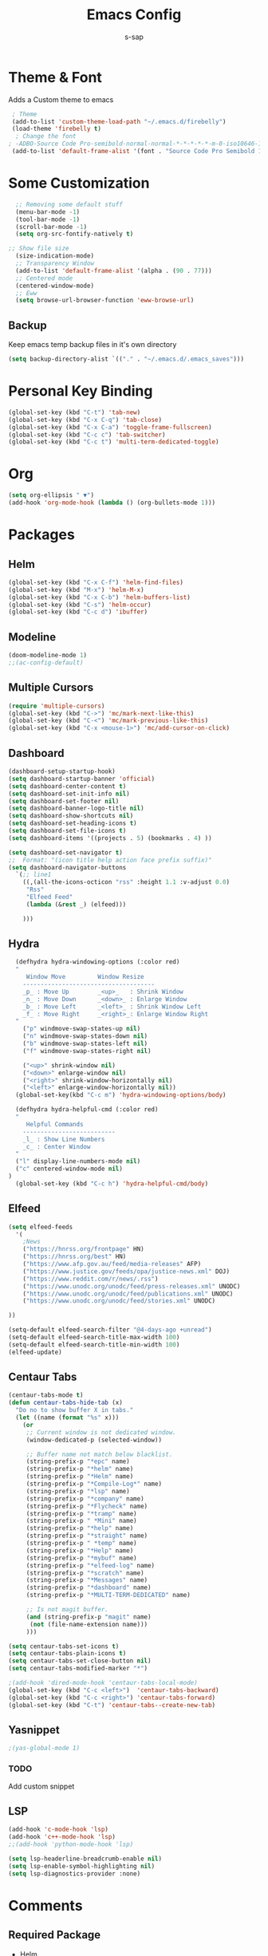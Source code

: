 #+TITLE: Emacs Config
#+author: s-sap
#+startup: overview

* Theme & Font
Adds a Custom theme to emacs
#+begin_src emacs-lisp
  ; Theme
  (add-to-list 'custom-theme-load-path "~/.emacs.d/firebelly")
  (load-theme 'firebelly t)
   ; Change the font
 ; -ADBO-Source Code Pro-semibold-normal-normal-*-*-*-*-*-m-0-iso10646-1
  (add-to-list 'default-frame-alist '(font . "Source Code Pro Semibold 13"))
#+end_src

* Some Customization
#+begin_src emacs-lisp
  ;; Removing some default stuff
  (menu-bar-mode -1)
  (tool-bar-mode -1)
  (scroll-bar-mode -1)
  (setq org-src-fontify-natively t)
  
;; Show file size
  (size-indication-mode)
  ;; Transparency Window
  (add-to-list 'default-frame-alist '(alpha . (90 . 77)))
  ;; Centered mode
  (centered-window-mode)
  ;; Eww
  (setq browse-url-browser-function 'eww-browse-url)
#+end_src
** Backup
  Keep emacs temp backup files in it's own directory

   #+begin_src emacs-lisp
   (setq backup-directory-alist `(("." . "~/.emacs.d/.emacs_saves")))
   #+end_src

* Personal Key Binding
#+begin_src emacs-lisp
  (global-set-key (kbd "C-t") 'tab-new)
  (global-set-key (kbd "C-x C-q") 'tab-close)
  (global-set-key (kbd "C-x C-a") 'toggle-frame-fullscreen)
  (global-set-key (kbd "C-c c") 'tab-switcher)
  (global-set-key (kbd "C-c t") 'multi-term-dedicated-toggle)

#+end_src

* Org
  #+begin_src emacs-lisp
    (setq org-ellipsis " ▼")
    (add-hook 'org-mode-hook (lambda () (org-bullets-mode 1)))
  #+end_src

* Packages
** Helm
  #+begin_src emacs-lisp
    (global-set-key (kbd "C-x C-f") 'helm-find-files)
    (global-set-key (kbd "M-x") 'helm-M-x)
    (global-set-key (kbd "C-x C-b") 'helm-buffers-list)
    (global-set-key (kbd "C-s") 'helm-occur)
    (global-set-key (kbd "C-c d") 'ibuffer)
  #+end_src
** Modeline
  #+begin_src emacs-lisp
    (doom-modeline-mode 1)
    ;;(ac-config-default)
  #+end_src
** Multiple Cursors
  #+begin_src emacs-lisp
  (require 'multiple-cursors)
  (global-set-key (kbd "C->") 'mc/mark-next-like-this)
  (global-set-key (kbd "C-<") 'mc/mark-previous-like-this)
  (global-set-key (kbd "C-x <mouse-1>") 'mc/add-cursor-on-click)
  #+end_src
** Dashboard
  #+begin_src emacs-lisp
	(dashboard-setup-startup-hook)
	(setq dashboard-startup-banner 'official)
	(setq dashboard-center-content t)
	(setq dashboard-set-init-info nil)
	(setq dashboard-set-footer nil)
	(setq dashboard-banner-logo-title nil)  
	(setq dashboard-show-shortcuts nil)
	(setq dashboard-set-heading-icons t)
	(setq dashboard-set-file-icons t)
	(setq dashboard-items '((projects . 5) (bookmarks . 4) ))

	(setq dashboard-set-navigator t)    
    ;;  Format: "(icon title help action face prefix suffix)"
	(setq dashboard-navigator-buttons
	  `(;; line1
	    ((,(all-the-icons-octicon "rss" :height 1.1 :v-adjust 0.0)
	     "Rss"
	     "Elfeed Feed"
	     (lambda (&rest _) (elfeed)))

	    )))

  #+end_src   
** Hydra
  #+begin_src emacs-lisp
  (defhydra hydra-windowing-options (:color red)
  "
     Window Move         Window Resize 
    -------------------------------------
    _p_ : Move Up        _<up>_   : Shrink Window
    _n_ : Move Down      _<down>_ : Enlarge Window
    _b_ : Move Left      _<left>_ : Shrink Window Left
    _f_ : Move Right     _<right>_: Enlarge Window Right
  "
    ("p" windmove-swap-states-up nil)
    ("n" windmove-swap-states-down nil)
    ("b" windmove-swap-states-left nil)
    ("f" windmove-swap-states-right nil)

    ("<up>" shrink-window nil)
    ("<down>" enlarge-window nil)
    ("<right>" shrink-window-horizontally nil)
    ("<left>" enlarge-window-horizontally nil))
  (global-set-key(kbd "C-c m") 'hydra-windowing-options/body)
  
  (defhydra hydra-helpful-cmd (:color red)
  "
     Helpful Commands
    --------------------------
    _l_ : Show Line Numbers
    _c_ : Center Window
  "
  ("l" display-line-numbers-mode nil)
  ("c" centered-window-mode nil)
)
  (global-set-key (kbd "C-c h") 'hydra-helpful-cmd/body)
  
  #+end_src

** Elfeed
  #+begin_src emacs-lisp
    (setq elfeed-feeds  
	  '(
	    ;News
	    ("https://hnrss.org/frontpage" HN)
	    ("https://hnrss.org/best" HN)
	    ("https://www.afp.gov.au/feed/media-releases" AFP)
	    ("https://www.justice.gov/feeds/opa/justice-news.xml" DOJ)
	    ("https://www.reddit.com/r/news/.rss")
	    ("https://www.unodc.org/unodc/feed/press-releases.xml" UNODC)
	    ("https://www.unodc.org/unodc/feed/publications.xml" UNODC)
	    ("https://www.unodc.org/unodc/feed/stories.xml" UNODC)

    ))  

    (setq-default elfeed-search-filter "@4-days-ago +unread")
    (setq-default elfeed-search-title-max-width 100)  
    (setq-default elfeed-search-title-min-width 100)  
    (elfeed-update)
  #+end_src

** Centaur Tabs
#+begin_src emacs-lisp
(centaur-tabs-mode t)
(defun centaur-tabs-hide-tab (x)
  "Do no to show buffer X in tabs."
  (let ((name (format "%s" x)))
    (or
     ;; Current window is not dedicated window.
     (window-dedicated-p (selected-window))

     ;; Buffer name not match below blacklist.
     (string-prefix-p "*epc" name)
     (string-prefix-p "*helm" name)
     (string-prefix-p "*Helm" name)
     (string-prefix-p "*Compile-Log*" name)
     (string-prefix-p "*lsp" name)
     (string-prefix-p "*company" name)
     (string-prefix-p "*Flycheck" name)
     (string-prefix-p "*tramp" name)
     (string-prefix-p " *Mini" name)
     (string-prefix-p "*help" name)
     (string-prefix-p "*straight" name)
     (string-prefix-p " *temp" name)
     (string-prefix-p "*Help" name)
     (string-prefix-p "*mybuf" name)
     (string-prefix-p "*elfeed-log" name)
     (string-prefix-p "*scratch" name)
     (string-prefix-p "*Messages" name)
     (string-prefix-p "*dashboard" name)
     (string-prefix-p "*MULTI-TERM-DEDICATED" name)

     ;; Is not magit buffer.
     (and (string-prefix-p "magit" name)
	  (not (file-name-extension name)))
     )))

(setq centaur-tabs-set-icons t)
(setq centaur-tabs-plain-icons t)
(setq centaur-tabs-set-close-button nil)
(setq centaur-tabs-modified-marker "*")

;(add-hook 'dired-mode-hook 'centaur-tabs-local-mode)
(global-set-key (kbd "C-c <left>")  'centaur-tabs-backward)
(global-set-key (kbd "C-c <right>") 'centaur-tabs-forward)
(global-set-key (kbd "C-t") 'centaur-tabs--create-new-tab)

#+end_src  
** Yasnippet
  #+begin_src emacs-lisp
   ;(yas-global-mode 1)
  #+end_src
*** TODO
    Add custom snippet
    
** LSP
#+begin_src emacs-lisp
  (add-hook 'c-mode-hook 'lsp)
  (add-hook 'c++-mode-hook 'lsp)
  ;;(add-hook 'python-mode-hook 'lsp)

  (setq lsp-headerline-breadcrumb-enable nil)
  (setq lsp-enable-symbol-highlighting nil)
  (setq lsp-diagnostics-provider :none)

#+end_src



* Comments
** Required Package
  + Helm
  + multi-term
  + Multiple Cursor
  + Hydra
  + Org-bullets
  + Dashboard
  + projectile
  + Magit
  + Elfeed
  + Modeline
  + Centered Window
** Optional Package
  + LSP
  + company

